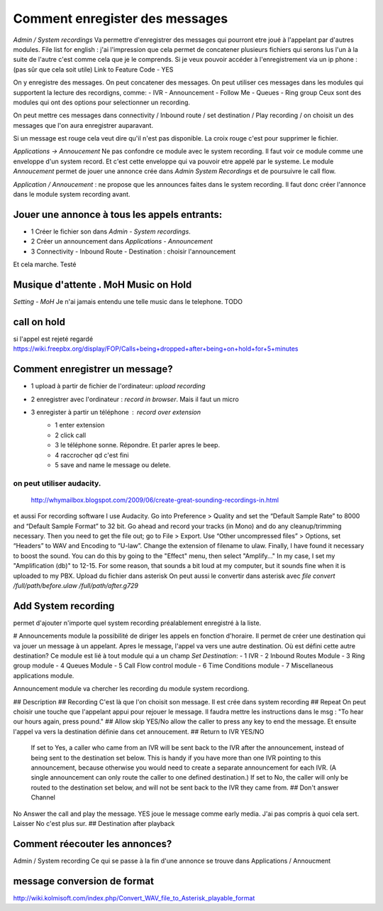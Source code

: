 ===============================
Comment enregister des messages 
===============================

`Admin / System recordings`  
Va permettre d'enregistrer des messages qui pourront etre joué à l'appelant par d'autres modules.  
File list for english : j'ai l'impression que cela permet de concatener plusieurs fichiers qui serons lus l'un à la suite de l'autre c'est comme cela que je le comprends.
Si je veux pouvoir accéder à l'enregistrement via un ip phone :(pas sûr que cela soit utile)  
Link to Feature Code  - YES  

On y enregistre des messages. 
On peut concatener des messages. 
On peut utiliser ces messages dans les modules qui supportent la lecture des recordigns, comme:
- IVR
- Announcement 
- Follow Me
- Queues 
- Ring group
Ceux sont des modules qui ont des options pour selectionner un recording.

On peut mettre ces messages dans connectivity / Inbound route / set destination / Play recording / on choisit un des messages que l'on aura enregistrer auparavant.

Si un message est rouge cela veut dire qu'il n'est pas disponible.  
La croix rouge c'est pour supprimer le fichier.  

`Applications -> Annoucement`  
Ne pas confondre ce module avec le system recording.  
Il faut voir ce module comme une enveloppe d'un system record. Et c'est cette enveloppe qui va pouvoir etre appelé par le systeme.  
Le module `Annoucement` permet de jouer une annonce crée dans  `Admin \ System Recordings` et de poursuivre le call flow.  

`Application / Annoucement` : ne propose que les announces faites dans le system recording. Il faut donc créer l'annonce dans le module system recording avant.  


Jouer une annonce à tous les appels entrants:
---------------------------------------------

- 1 Créer le fichier son dans `Admin - System recordings`.  
- 2 Créer un announcement dans `Applications - Announcement`  
- 3 Connectivity - Inbound Route - Destination : choisir l'announcement     
Et cela marche. Testé  

Musique d'attente . MoH Music on Hold
-------------------------------------
`Setting - MoH`  
Je n'ai jamais entendu une telle music dans le telephone. TODO

call on hold 
------------

si l'appel est rejeté regardé https://wiki.freepbx.org/display/FOP/Calls+being+dropped+after+being+on+hold+for+5+minutes  

Comment enregistrer un message?
-------------------------------

- 1 upload à partir de fichier de l'ordinateur: `upload recording`
- 2 enregistrer avec l'ordinateur : `record in browser`. Mais il faut un micro
- 3 enregister à partir un téléphone : `record over extension`
    - 1 enter extension
    - 2 click call
    - 3 le téléphone sonne. Répondre. Et parler apres le beep. 
    - 4 raccrocher qd c'est fini
    - 5 save and name le message ou delete.

on peut utiliser audacity.
~~~~~~~~~~~~~~~~~~~~~~~~~

  http://whymailbox.blogspot.com/2009/06/create-great-sounding-recordings-in.html
et aussi 
For recording software I use Audacity.  
Go into Preference > Quality and set the “Default Sample Rate” to 8000 and “Default Sample Format” to 32 bit.  
Go ahead and record your tracks (in Mono) and do any cleanup/trimming necessary.  
Then you need to get the file out; go to File > Export. 
Use “Other uncompressed files” > Options, set “Headers” to WAV and Encoding to “U-law”.
Change the extension of filename to ulaw. 
Finally, I have found it necessary to boost the sound. You can do this by going to the "Effect" menu, then select "Amplify..." In my case, I set my "Amplification (db)" to 12-15. For some reason, that sounds a bit loud at my computer, but it sounds fine when it is uploaded to my PBX.
Upload du fichier dans asterisk
On peut aussi le convertir dans asterisk avec `file convert /full/path/before.ulaw /full/path/after.g729`

Add System recording
--------------------
permet d'ajouter n'importe quel system recording préalablement enregistré à la liste.

# Announcements module
la possibilité de diriger les appels en fonction d'horaire.
Il permet de créer une destination qui va jouer un message à un appelant. Apres le message, l'appel va vers une autre destination. Où est défini cette autre destination?  
Ce module est lié à tout module qui a un champ `Set Destination`:
- 1 IVR
- 2 Inbound Routes Module
- 3 Ring group module
- 4 Queues Module
- 5 Call Flow control module 
- 6 Time Conditions module
- 7 Miscellaneous applications module.

Announcement module va chercher les recording du module system recordiong.  

## Description
## Recording
C'est là que l'on choisit son message. Il est crée dans system recording
## Repeat
On peut choisir une touche que l'appelant appui pour rejouer le message.  
Il faudra mettre les instructions dans le msg : "To hear our hours again, press pound."  
## Allow skip
YES/No allow the caller to press any key to end the message. Et ensuite l'appel va vers la destination définie dans cet annoucement.  
## Return to IVR
YES/NO  
 If set to Yes, a caller who came from an IVR will be sent back to the IVR after the announcement, instead of being sent to the destination set below. This is handy if you have more than one IVR pointing to this announcement, because otherwise you would need to create a separate announcement for each IVR. (A single announcement can only route the caller to one defined destination.) If set to No, the caller will only be routed to the destination set below, and will not be sent back to the IVR they came from.
 ## Don't answer Channel
No Answer the call and play the message.  
YES joue le message comme early media. J'ai pas compris à quoi cela sert.  
Laisser No c'est plus sur.  
## Destination after playback

Comment réecouter les annonces?
-------------------------------

Admin / System recording  
Ce qui se passe à la fin d'une annonce se trouve dans Applications / Annoucment  

message conversion de format
----------------------------
http://wiki.kolmisoft.com/index.php/Convert_WAV_file_to_Asterisk_playable_format